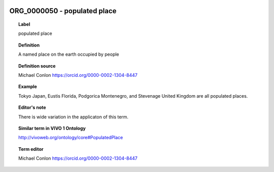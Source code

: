 
  .. index:: 
     single: ORG_0000050; populated place
     single: populated place; ORG_0000050

ORG_0000050 - populated place
====================================================================================

.. topic:: Label

    populated place

.. topic:: Definition

    A named place on the earth occupied by people

.. topic:: Definition source

    Michael Conlon https://orcid.org/0000-0002-1304-8447

.. topic:: Example

    Tokyo Japan, Eustis Florida, Podgorica Montenegro, and Stevenage United Kingdom are all populated places.

.. topic:: Editor's note

    There is wide variation in the applicaton of this term.

.. topic:: Similar term in VIVO 1 Ontology

    http://vivoweb.org/ontology/core#PopulatedPlace

.. topic:: Term editor

    Michael Conlon https://orcid.org/0000-0002-1304-8447

